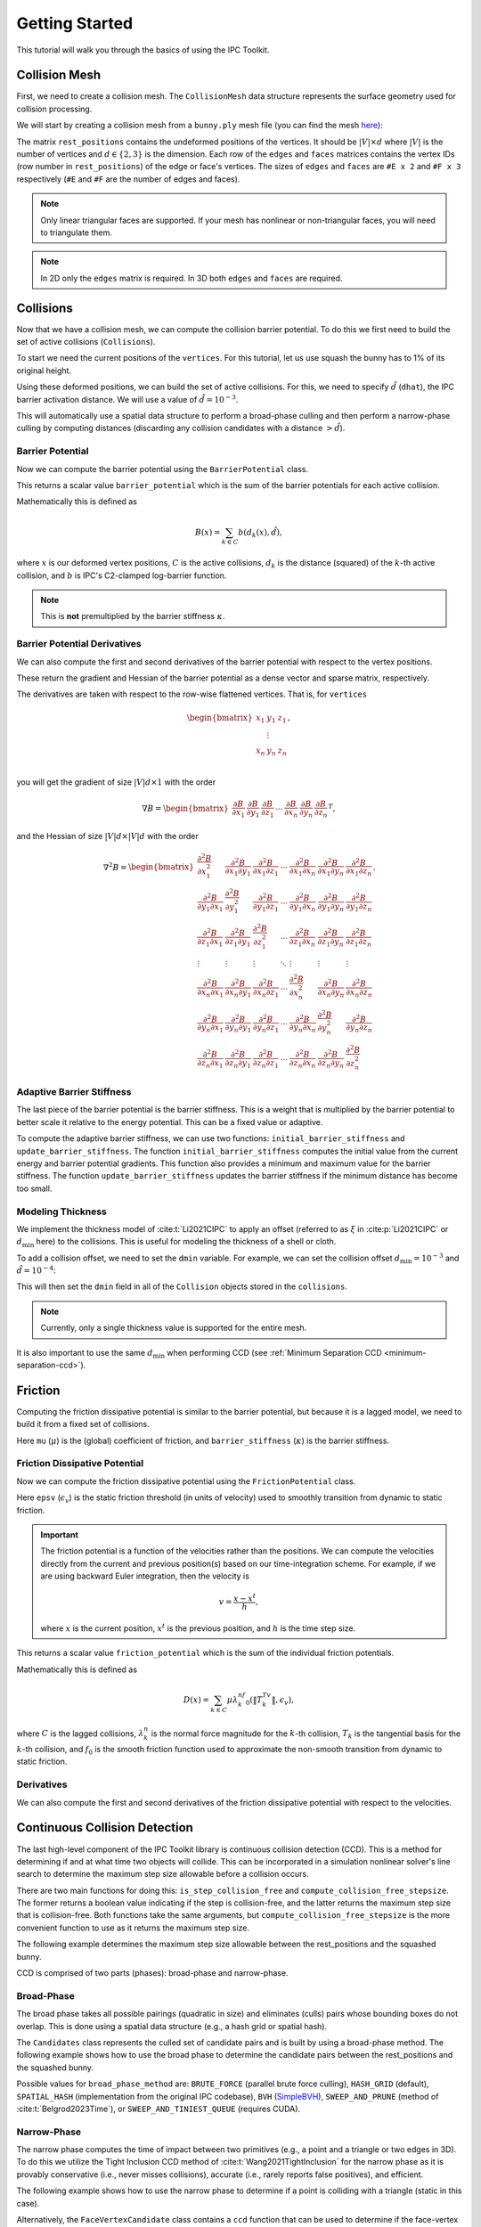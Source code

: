 Getting Started
===============

This tutorial will walk you through the basics of using the IPC Toolkit.

Collision Mesh
--------------

First, we need to create a collision mesh. The ``CollisionMesh`` data structure represents the surface geometry used for collision processing.

We will start by creating a collision mesh from a ``bunny.ply`` mesh file (you can find the mesh `here <https://github.com/ipc-sim/ipc-toolkit-tests-data/blob/main/bunny.ply>`_):

.. md-tab-set::

    .. md-tab-item:: C++

        .. code-block:: c++

            #include <ipc/ipc.hpp>

            #include <Eigen/Core>
            #include <Eigen/Sparse>
            #include <igl/read_triangle_mesh.h>
            #include <igl/edges.h>

            // ...

            Eigen::MatrixXd rest_positions;
            Eigen::MatrixXi edges, faces;
            igl::read_triangle_mesh("bunny.ply", rest_positions, faces);
            igl::edges(faces, edges);

            ipc::CollisionMesh collision_mesh(rest_positions, edges, faces);

    .. md-tab-item:: Python

        .. code-block:: python

            import ipctk

            import meshio

            mesh = meshio.read("bunny.ply")
            rest_positions = mesh.points
            faces = mesh.cells_dict["triangle"]
            edges = ipctk.edges(faces)

            collision_mesh = ipctk.CollisionMesh(rest_positions, edges, faces)

The matrix ``rest_positions`` contains the undeformed positions of the vertices. It should be :math:`|V| \times d` where :math:`|V|` is the number of vertices and :math:`d \in \{2, 3\}` is the dimension.
Each row of the ``edges`` and ``faces`` matrices contains the vertex IDs (row number in ``rest_positions``) of the edge or face's vertices.
The sizes of ``edges`` and ``faces`` are ``#E x 2`` and ``#F x 3`` respectively (``#E`` and ``#F`` are the number of edges and faces).

.. note::
   Only linear triangular faces are supported. If your mesh has nonlinear or non-triangular faces, you will need to triangulate them.

.. note::
   In 2D only the ``edges`` matrix is required. In 3D both ``edges`` and ``faces`` are required.

Collisions
----------

Now that we have a collision mesh, we can compute the collision barrier potential. To do this we first need to build the set of active collisions (``Collisions``).

To start we need the current positions of the ``vertices``. For this tutorial, let us use squash the bunny has to 1% of its original height.

.. md-tab-set::

    .. md-tab-item:: C++

        .. code-block:: c++

            Eigen::MatrixXd vertices = collision_mesh.rest_positions();
            vertices.col(1) *= 0.01; // Squash the bunny in the y-direction

    .. md-tab-item:: Python

        .. code-block:: python

            vertices = collision_mesh.rest_positions.copy()
            vertices[:, 1] *= 0.01  # Squash the bunny in the y-direction

Using these deformed positions, we can build the set of active collisions.
For this, we need to specify :math:`\hat{d}` (``dhat``), the IPC barrier activation distance.
We will use a value of :math:`\hat{d} = 10^{-3}`.

.. md-tab-set::

    .. md-tab-item:: C++

        .. code-block:: c++

            const double dhat = 1e-3;

            ipc::Collisions collisions;
            collisions.build(collision_mesh, vertices, dhat);

    .. md-tab-item:: Python

        .. code-block:: python

            dhat = 1e-3

            collisions = ipctk.Collisions()
            collisions.build(collision_mesh, vertices, dhat)

This will automatically use a spatial data structure to perform a broad-phase culling and then perform a narrow-phase culling by computing distances (discarding any collision candidates with a distance :math:`> \hat{d}`).

Barrier Potential
^^^^^^^^^^^^^^^^^

Now we can compute the barrier potential using the ``BarrierPotential`` class.

.. md-tab-set::

    .. md-tab-item:: C++

        .. code-block:: c++

            const ipc::BarrierPotential B(dhat);
            double barrier_potential = B(collisions, collision_mesh, vertices);

    .. md-tab-item:: Python

        .. code-block:: python

            B = ipctk.BarrierPotential(dhat)
            barrier_potential = B(collisions, collision_mesh, vertices)

This returns a scalar value ``barrier_potential`` which is the sum of the barrier potentials for each active collision.

Mathematically this is defined as

.. math::
   B(x) = \sum_{k \in C} b(d_k(x), \hat{d}),

where :math:`x` is our deformed vertex positions, :math:`C` is the active collisions, :math:`d_k` is the distance (squared) of the :math:`k`-th active collision, and :math:`b` is IPC's C2-clamped log-barrier function.

.. note::
   This is **not** premultiplied by the barrier stiffness :math:`\kappa`.

Barrier Potential Derivatives
^^^^^^^^^^^^^^^^^^^^^^^^^^^^^

We can also compute the first and second derivatives of the barrier potential with respect to the vertex positions.

.. md-tab-set::

    .. md-tab-item:: C++

        .. code-block:: c++

            Eigen::VectorXd barrier_potential_grad =
                B.gradient(collisions, collision_mesh, vertices);

            Eigen::SparseMatrix<double> barrier_potential_hess =
                B.hessian(collisions, collision_mesh, vertices);

    .. md-tab-item:: Python

        .. code-block:: python

            barrier_potential_grad = B.gradient(collisions, collision_mesh, vertices)

            barrier_potential_hess = B.hessian(collisions, collision_mesh, vertices)

These return the gradient and Hessian of the barrier potential as a dense vector and sparse matrix, respectively.

The derivatives are taken with respect to the row-wise flattened vertices. That is, for ``vertices``

.. math::
    \begin{bmatrix}
    x_1 & y_1 & z_1 \\
    & \vdots & \\
    x_n & y_n & z_n \\
    \end{bmatrix},

you will get the gradient of size :math:`|V|d \times 1` with the order

.. math::
    \nabla B = \begin{bmatrix}
    \frac{\partial B}{\partial x_1} &
    \frac{\partial B}{\partial y_1} &
    \frac{\partial B}{\partial z_1} &
    \cdots &
    \frac{\partial B}{\partial x_n} &
    \frac{\partial B}{\partial y_n} &
    \frac{\partial B}{\partial z_n}
    \end{bmatrix}^T,

and the Hessian of size :math:`|V|d \times |V|d` with the order

.. math::
    \nabla^2 B = \begin{bmatrix}
    \frac{\partial^2 B}{\partial x_1^2} &
    \frac{\partial^2 B}{\partial x_1 \partial y_1} &
    \frac{\partial^2 B}{\partial x_1 \partial z_1} &
    \cdots &
    \frac{\partial^2 B}{\partial x_1 \partial x_n} &
    \frac{\partial^2 B}{\partial x_1 \partial y_n} &
    \frac{\partial^2 B}{\partial x_1 \partial z_n} \\
    %
    \frac{\partial^2 B}{\partial y_1 \partial x_1} &
    \frac{\partial^2 B}{\partial y_1^2} &
    \frac{\partial^2 B}{\partial y_1 \partial z_1} &
    \cdots &
    \frac{\partial^2 B}{\partial y_1 \partial x_n} &
    \frac{\partial^2 B}{\partial y_1 \partial y_n} &
    \frac{\partial^2 B}{\partial y_1 \partial z_n} \\
    %
    \frac{\partial^2 B}{\partial z_1 \partial x_1} &
    \frac{\partial^2 B}{\partial z_1 \partial y_1} &
    \frac{\partial^2 B}{\partial z_1^2} &
    \cdots &
    \frac{\partial^2 B}{\partial z_1 \partial x_n} &
    \frac{\partial^2 B}{\partial z_1 \partial y_n} &
    \frac{\partial^2 B}{\partial z_1 \partial z_n} \\
    %
    \vdots & \vdots & \vdots & \ddots & \vdots & \vdots & \vdots \\
    %
    \frac{\partial^2 B}{\partial x_n \partial x_1} &
    \frac{\partial^2 B}{\partial x_n \partial y_1} &
    \frac{\partial^2 B}{\partial x_n \partial z_1} &
    \cdots &
    \frac{\partial^2 B}{\partial x_n^2} &
    \frac{\partial^2 B}{\partial x_n \partial y_n} &
    \frac{\partial^2 B}{\partial x_n \partial z_n} \\
    %
    \frac{\partial^2 B}{\partial y_n \partial x_1} &
    \frac{\partial^2 B}{\partial y_n \partial y_1} &
    \frac{\partial^2 B}{\partial y_n \partial z_1} &
    \cdots &
    \frac{\partial^2 B}{\partial y_n \partial x_n} &
    \frac{\partial^2 B}{\partial y_n^2} &
    \frac{\partial^2 B}{\partial y_n \partial z_n} \\
    %
    \frac{\partial^2 B}{\partial z_n \partial x_1} &
    \frac{\partial^2 B}{\partial z_n \partial y_1} &
    \frac{\partial^2 B}{\partial z_n \partial z_1} &
    \cdots
    &
    \frac{\partial^2 B}{\partial z_n \partial x_n} &
    \frac{\partial^2 B}{\partial z_n \partial y_n} &
    \frac{\partial^2 B}{\partial z_n^2}
    \end{bmatrix}.

Adaptive Barrier Stiffness
^^^^^^^^^^^^^^^^^^^^^^^^^^

The last piece of the barrier potential is the barrier stiffness. This is a weight that is multiplied by the barrier potential to better scale it relative to the energy potential. This can be a fixed value or adaptive.

To compute the adaptive barrier stiffness, we can use two functions: ``initial_barrier_stiffness`` and ``update_barrier_stiffness``. The function ``initial_barrier_stiffness`` computes the initial value from the current energy and barrier potential gradients. This function also provides a minimum and maximum value for the barrier stiffness. The function ``update_barrier_stiffness`` updates the barrier stiffness if the minimum distance has become too small.

.. md-tab-set::

    .. md-tab-item:: C++

        .. code-block:: c++

            // (beginning of nonlinear solve)

            Eigen::VectorXd grad_energy = ...; // gradient of elastic energy potential
            Eigen::VectorXd grad_barrier = B.gradient(collisions, collision_mesh, vertices);

            double bbox_diagonal = ipc::world_bbox_diagonal_length(vertices);

            double max_barrier_stiffness; // output of initial_barrier_stiffness
            double barrier_stiffness = ipc::initial_barrier_stiffness(
                bbox_diagonal, B.barrier(), dhat, avg_mass, grad_energy,
                grad_barrier, max_barrier_stiffness);

            double prev_distance = collisions.compute_minimum_distance(
                collision_mesh, vertices);

            // ...

            // (end of nonlinear iteration)

            double curr_distance =
                collisions.compute_minimum_distance(collision_mesh, vertices);

            barrier_stiffness = ipc::update_barrier_stiffness(
                prev_distance, curr_distance, max_barrier_stiffness, barrier_stiffness,
                bbox_diagonal);

            prev_distance = curr_distance;

            // (next iteration)

    .. md-tab-item:: Python

        .. code-block:: python

            # (beginning of nonlinear solve)

            grad_energy = ...  # gradient of elastic energy potential
            grad_barrier = B.gradient(collisions, collision_mesh, vertices)

            bbox_diagonal = ipctk.world_bbox_diagonal_length(vertices)

            barrier_stiffness, max_barrier_stiffness = ipctk.initial_barrier_stiffness(
                bbox_diagonal, B.barrier, dhat, avg_mass, grad_energy, grad_barrier,
                max_barrier_stiffness)

            prev_distance = collisions.compute_minimum_distance(collision_mesh, vertices)

            # ...

            # (end of nonlinear iteration)

            curr_distance = collisions.compute_minimum_distance(collision_mesh, vertices)

            barrier_stiffness = ipctk.update_barrier_stiffness(
                prev_distance, curr_distance, max_barrier_stiffness, barrier_stiffness,
                bbox_diagonal)

            prev_distance = curr_distance

            # (next iteration)

.. _modeling-thickness:

Modeling Thickness
^^^^^^^^^^^^^^^^^^

We implement the thickness model of :cite:t:`Li2021CIPC` to apply an offset (referred to as :math:`\xi` in :cite:p:`Li2021CIPC` or :math:`d_\min` here) to the collisions. This is useful for modeling the thickness of a shell or cloth.

To add a collision offset, we need to set the ``dmin`` variable. For example, we can set the collision offset :math:`d_\min=10^{-3}` and :math:`\hat{d}=10^{-4}`:

.. md-tab-set::

    .. md-tab-item:: C++

        .. code-block:: c++

            const double dhat = 1e-4;
            const double dmin = 1e-3;

            ipc::Collisions collisions;
            collisions.build(collision_mesh, vertices, dhat, dmin);

    .. md-tab-item:: Python

        .. code-block:: python

            dhat = 1e-4
            dmin = 1e-3

            collisions = ipctk.Collisions()
            collisions.build(collision_mesh, vertices, dhat, dmin)

This will then set the ``dmin`` field in all of the ``Collision`` objects stored in the ``collisions``.

.. note::
    Currently, only a single thickness value is supported for the entire mesh.

It is also important to use the same :math:`d_\min` when performing CCD (see :ref:`Minimum Separation CCD <minimum-separation-ccd>`).

Friction
--------

Computing the friction dissipative potential is similar to the barrier potential, but because it is a lagged model, we need to build it from a fixed set of collisions.

.. md-tab-set::

    .. md-tab-item:: C++

        .. code-block:: c++

            ipc::FrictionCollisions friction_collisions;
            friction_collisions.build(
                collision_mesh, vertices, collisions, dhat, barrier_stiffness, mu);

    .. md-tab-item:: Python

        .. code-block:: python

            friction_collisions = ipctk.FrictionCollisions()
            friction_collisions.build(
                collision_mesh, vertices, collisions, dhat, barrier_stiffness, mu)

Here ``mu`` (:math:`\mu`) is the (global) coefficient of friction, and ``barrier_stiffness`` (:math:`\kappa`) is the barrier stiffness.

Friction Dissipative Potential
^^^^^^^^^^^^^^^^^^^^^^^^^^^^^^

Now we can compute the friction dissipative potential using the ``FrictionPotential`` class.

.. md-tab-set::

    .. md-tab-item:: C++

        .. code-block:: c++

            const FrictionPotential D(epsv);
            double friction_potential = D(friction_collisions, collision_mesh, velocity);

    .. md-tab-item:: Python

        .. code-block:: python

            D = FrictionPotential(epsv)
            friction_potential = D(friction_collisions, collision_mesh, velocity)

Here ``epsv`` (:math:`\epsilon_v`) is the static friction threshold (in units of velocity) used to smoothly transition from dynamic to static friction.

.. important::
   The friction potential is a function of the velocities rather than the positions. We can compute the velocities directly from the current and previous position(s) based on our time-integration scheme. For example, if we are using backward Euler integration, then the velocity is

   .. math::
      v = \frac{x - x^t}{h},

   where :math:`x` is the current position, :math:`x^t` is the previous position, and :math:`h` is the time step size.

This returns a scalar value ``friction_potential`` which is the sum of the individual friction potentials.

Mathematically this is defined as

.. math::
   D(x) = \sum_{k \in C} \mu\lambda_k^nf_0\left(\|T_k^Tv\|, \epsilon_v\right),

where :math:`C` is the lagged collisions, :math:`\lambda_k^n` is the normal force magnitude for the :math:`k`-th collision, :math:`T_k` is the tangential basis for the :math:`k`-th collision, and :math:`f_0` is the smooth friction function used to approximate the non-smooth transition from dynamic to static friction.

Derivatives
^^^^^^^^^^^

We can also compute the first and second derivatives of the friction dissipative potential with respect to the velocities.

.. md-tab-set::

    .. md-tab-item:: C++

        .. code-block:: c++

            Eigen::VectorXd friction_potential_grad =
                D.gradient(friction_collisions, collision_mesh, velocity);

            Eigen::SparseMatrix<double> friction_potential_hess =
                D.hessian(friction_collisions, collision_mesh, velocity);

    .. md-tab-item:: Python

        .. code-block:: python

            friction_potential_grad = D.gradient(
                friction_collisions, collision_mesh, velocity)

            friction_potential_hess = D.hessian(
                friction_collisions, collision_mesh, velocity)

Continuous Collision Detection
------------------------------

The last high-level component of the IPC Toolkit library is continuous collision detection (CCD). This is a method for determining if and at what time two objects will collide. This can be incorporated in a simulation nonlinear solver's line search to determine the maximum step size allowable before a collision occurs.

There are two main functions for doing this: ``is_step_collision_free`` and ``compute_collision_free_stepsize``. The former returns a boolean value indicating if the step is collision-free, and the latter returns the maximum step size that is collision-free. Both functions take the same arguments, but ``compute_collision_free_stepsize`` is the more convenient function to use as it returns the maximum step size.

The following example determines the maximum step size allowable between the rest_positions and the squashed bunny.

.. md-tab-set::

    .. md-tab-item:: C++

        .. code-block:: c++

            Eigen::MatrixXd vertices_t0 = collision_mesh.rest_positions(); // vertices at t=0
            Eigen::MatrixXd vertices_t1 = vertices_t0;                     // vertices at t=1
            vertices_t1.col(1) *= 0.01; // squash the mesh in the y-direction

            double max_step_size = ipc::compute_collision_free_stepsize(
                    collision_mesh, vertices_t0, vertices_t1);

            Eigen::MatrixXd collision_free_vertices =
                (vertices_t1 - vertices_t0) * max_step_size + vertices_t0;
            assert(ipc::is_step_collision_free(mesh, vertices_t0, collision_free_vertices));

    .. md-tab-item:: Python

        .. code-block:: python

            vertices_t0 = collision_mesh.rest_positions() # vertices at t=0
            vertices_t1 = vertices_t0.copy()              # vertices at t=1
            vertices_t1[:, 1] *= 0.01 # squash the mesh in the y-direction

            max_step_size = ipctk.compute_collision_free_stepsize(
                    collision_mesh, vertices_t0, vertices_t1)

            collision_free_vertices =
                (vertices_t1 - vertices_t0) * max_step_size + vertices_t0
            assert(ipctk.is_step_collision_free(mesh, vertices_t0, collision_free_vertices))

CCD is comprised of two parts (phases): broad-phase and narrow-phase.

Broad-Phase
^^^^^^^^^^^

The broad phase takes all possible pairings (quadratic in size) and eliminates (culls) pairs whose bounding boxes do not overlap. This is done using a spatial data structure (e.g., a hash grid or spatial hash).

The ``Candidates`` class represents the culled set of candidate pairs and is built by using a broad-phase method. The following example shows how to use the broad phase to determine the candidate pairs between the rest_positions and the squashed bunny.

.. md-tab-set::

    .. md-tab-item:: C++

        .. code-block:: c++

            #include <ipc/candidates/candidates.hpp>

            ipc::Candidates candidates;
            candidates.build(
                mesh, vertices_t0, vertices_t1,
                /*inflation_radius=*/0.0,
                /*broad_phase_method=*/ipc::BroadPhaseMethod::HASH_GRID);

    .. md-tab-item:: Python

        .. code-block:: python

            candidates = ipctk.Candidates()
            candidates.build(
                mesh, vertices_t0, vertices_t1,
                broad_phase_method=ipctk.BroadPhaseMethod.HASH_GRID)

Possible values for ``broad_phase_method`` are: ``BRUTE_FORCE`` (parallel brute force culling), ``HASH_GRID`` (default), ``SPATIAL_HASH`` (implementation from the original IPC codebase),
``BVH`` (`SimpleBVH <https://github.com/geometryprocessing/SimpleBVH>`_), ``SWEEP_AND_PRUNE`` (method of :cite:t:`Belgrod2023Time`), or ``SWEEP_AND_TINIEST_QUEUE`` (requires CUDA).

Narrow-Phase
^^^^^^^^^^^^

The narrow phase computes the time of impact between two primitives (e.g., a point and a triangle or two edges in 3D). To do this we utilize the Tight Inclusion CCD method of :cite:t:`Wang2021TightInclusion` for the narrow phase as it is provably conservative (i.e., never misses collisions), accurate (i.e., rarely reports false positives), and efficient.

The following example shows how to use the narrow phase to determine if a point is colliding with a triangle (static in this case).

.. md-tab-set::

    .. md-tab-item:: C++

        .. code-block:: c++

            #include <ipc/ccd/ccd.hpp>

            // ...

            Eigen::Vector3d p_t0(0.0, -1.0, 0.0); // point at t=0
            Eigen::Vector3d p_t1(0.0,  1.0, 0.0); // point at t=1

            Eigen::Vector3d t0_t0(-1.0, 0.0,  1.0); // triangle vertex 0 at t=0
            Eigen::Vector3d t1_t0( 1.0, 0.0,  1.0); // triangle vertex 1 at t=0
            Eigen::Vector3d t2_t0( 0.0, 0.0, -1.0); // triangle vertex 2 at t=0

            // static triangle
            Eigen::Vector3d t0_t1 = t0_t0; // triangle vertex 0 at t=1
            Eigen::Vector3d t1_t1 = t1_t0; // triangle vertex 1 at t=1
            Eigen::Vector3d t2_t1 = t2_t0; // triangle vertex 2 at t=1

            double toi; // output time of impact
            bool is_colliding = ipc::point_triangle_ccd(
                p_t0, t0_t0, t1_t0, t2_t0, p_t1, t0_t1, t1_t1, t2_t1, toi);
            assert(is_colliding);
            assert(abs(toi - 0.5) < 1e-8);

    .. md-tab-item:: Python

        .. code-block:: python

            import numpy as np
            import ipctk

            p_t0 = np.array([0.0, -1.0, 0.0]) # point at t=0
            p_t1 = np.array([0.0,  1.0, 0.0]) # point at t=1

            t0_t0 = np.array([-1.0, 0.0,  1.0]) # triangle vertex 0 at t=0
            t1_t0 = np.array([ 1.0, 0.0,  1.0]) # triangle vertex 1 at t=0
            t2_t0 = np.array([ 0.0, 0.0, -1.0]) # triangle vertex 2 at t=0

            # static triangle
            t0_t1 = t0_t0 # triangle vertex 0 at t=1
            t1_t1 = t1_t0 # triangle vertex 1 at t=1
            t2_t1 = t2_t0 # triangle vertex 2 at t=1

            # returns a boolean indicating if the point is colliding with the triangle
            # and the time of impact (TOI)
            is_colliding, toi = ipctk.point_triangle_ccd(
                p_t0, t0_t0, t1_t0, t2_t0, p_t1, t0_t1, t1_t1, t2_t1)
            assert(is_colliding)
            assert(abs(toi - 0.5) < 1e-8)

Alternatively, the ``FaceVertexCandidate`` class contains a ``ccd`` function that can be used to determine if the face-vertex pairing is colliding:

.. md-tab-set::

    .. md-tab-item:: C++

        .. code-block:: c++

            ipc::FaceVertexCandidate candidate = ...; // face-vertex candidate

            double toi; // output time of impact
            bool is_colliding = candidate.ccd(
                vertices_t0, vertices_t1, collision_mesh.edges(), collision_mesh.faces(), toi);

    .. md-tab-item:: Python

        .. code-block:: python

            candidate = ... # face-vertex candidate

            # returns a boolean indicating if the point is colliding with the triangle
            # and the time of impact (TOI)
            is_colliding, toi = candidate.ccd(
                vertices_t0, vertices_t1, collision_mesh.edges, collision_mesh.faces)

The same can be done for point-edge collisions using the ``point_edge_ccd`` function or ``EdgeVertexCandidate`` class and for edge-edge collisions using the ``edge_edge_ccd`` function or ``EdgeEdgeCandidate`` class.

.. _minimum-separation-ccd:

Minimum Separation
^^^^^^^^^^^^^^^^^^

We can also perform CCD with a minimum separation distance. This is useful when modeling thickness (see, e.g., :ref:`Modeling Thickness <modeling-thickness>`).

To do this, we need to set the ``min_distance`` parameter when calling ``is_step_collision_free`` and ``compute_collision_free_stepsize``. For example, we can set the minimum separation distance to :math:`d_\min=10^{-4}`:

.. md-tab-set::

    .. md-tab-item:: C++

        .. code-block:: c++

            double max_step_size = ipc::compute_collision_free_stepsize(
                    collision_mesh, vertices_t0, vertices_t1,
                    /*broad_phase_method=*/ipc::DEFAULT_BROAD_PHASE_METHOD,
                    /*min_distance=*/1e-4);

            Eigen::MatrixXd collision_free_vertices =
                (vertices_t1 - vertices_t0) * max_step_size + vertices_t0;
            assert(ipc::is_step_collision_free(
                mesh, vertices_t0, collision_free_vertices,
                /*broad_phase_method=*/ipc::DEFAULT_BROAD_PHASE_METHOD,
                /*min_distance=*/1e-4
            ));

    .. md-tab-item:: Python

        .. code-block:: python

            max_step_size = ipctk.compute_collision_free_stepsize(
                    collision_mesh, vertices_t0, vertices_t1, min_distance=1e-4)

            collision_free_vertices =
                (vertices_t1 - vertices_t0) * max_step_size + vertices_t0
            assert(ipctk.is_step_collision_free(
                mesh, vertices_t0, collision_free_vertices, min_distance=1e-4))